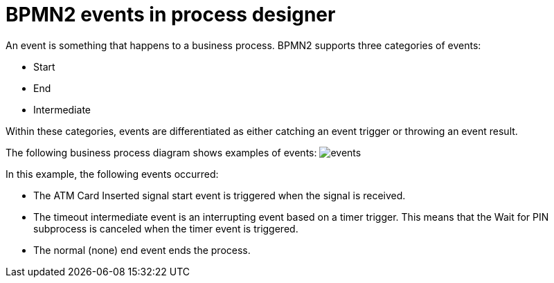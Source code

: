 [id='bpmn-events-con']
= BPMN2 events in process designer 
An event is something that happens to a business process.  BPMN2 supports three categories of events: 

* Start
* End
* Intermediate 

Within these categories, events are differentiated as either catching an event trigger or throwing an event result.

The following business process diagram shows examples of events:
image:BPMN2/events.png[]

In this example, the following events occurred:

* The ATM Card Inserted signal start event is triggered when the signal is received.
* The timeout intermediate event is an interrupting event based on a timer trigger.  This means that the Wait for PIN subprocess is canceled when the timer event is triggered. 
* The normal (none) end event ends the process.






